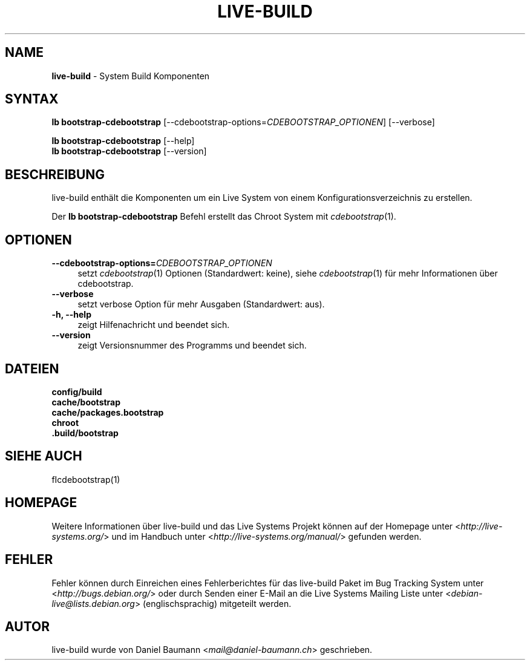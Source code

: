 .\" live-build(7) - System Build Scripts
.\" Copyright (C) 2006-2013 Daniel Baumann <mail@daniel-baumann.ch>
.\"
.\" This program comes with ABSOLUTELY NO WARRANTY; for details see COPYING.
.\" This is free software, and you are welcome to redistribute it
.\" under certain conditions; see COPYING for details.
.\"
.\"
.\"*******************************************************************
.\"
.\" This file was generated with po4a. Translate the source file.
.\"
.\"*******************************************************************
.TH LIVE\-BUILD 1 05.11.2013 4.0~alpha30\-1 "Live Systems Projekt"

.SH NAME
\fBlive\-build\fP \- System Build Komponenten

.SH SYNTAX
\fBlb bootstrap\-cdebootstrap\fP
[\-\-cdebootstrap\-options=\fICDEBOOTSTRAP_OPTIONEN\fP] [\-\-verbose]
.PP
\fBlb bootstrap\-cdebootstrap\fP [\-\-help]
.br
\fBlb bootstrap\-cdebootstrap\fP [\-\-version]
.
.SH BESCHREIBUNG
live\-build enthält die Komponenten um ein Live System von einem
Konfigurationsverzeichnis zu erstellen.
.PP
Der \fBlb bootstrap\-cdebootstrap\fP Befehl erstellt das Chroot System mit
\fIcdebootstrap\fP(1).

.SH OPTIONEN
.IP \fB\-\-cdebootstrap\-options=\fP\fICDEBOOTSTRAP_OPTIONEN\fP 4
setzt \fIcdebootstrap\fP(1) Optionen (Standardwert: keine), siehe
\fIcdebootstrap\fP(1) für mehr Informationen über cdebootstrap.
.IP \fB\-\-verbose\fP 4
setzt verbose Option für mehr Ausgaben (Standardwert: aus).
.IP "\fB\-h, \-\-help\fP" 4
zeigt Hilfenachricht und beendet sich.
.IP \fB\-\-version\fP 4
zeigt Versionsnummer des Programms und beendet sich.

.SH DATEIEN
.IP \fBconfig/build\fP 4
.IP \fBcache/bootstrap\fP 4
.IP \fBcache/packages.bootstrap\fP 4
.IP \fBchroot\fP 4
.IP \fB.build/bootstrap\fP 4

.SH "SIEHE AUCH"
.IP fIcdebootstrap(1) 4

.SH HOMEPAGE
Weitere Informationen über live\-build und das Live Systems Projekt können
auf der Homepage unter <\fIhttp://live\-systems.org/\fP> und im Handbuch
unter <\fIhttp://live\-systems.org/manual/\fP> gefunden werden.

.SH FEHLER
Fehler können durch Einreichen eines Fehlerberichtes für das live\-build
Paket im Bug Tracking System unter <\fIhttp://bugs.debian.org/\fP> oder
durch Senden einer E\-Mail an die Live Systems Mailing Liste unter
<\fIdebian\-live@lists.debian.org\fP> (englischsprachig) mitgeteilt
werden.

.SH AUTOR
live\-build wurde von Daniel Baumann <\fImail@daniel\-baumann.ch\fP>
geschrieben.
